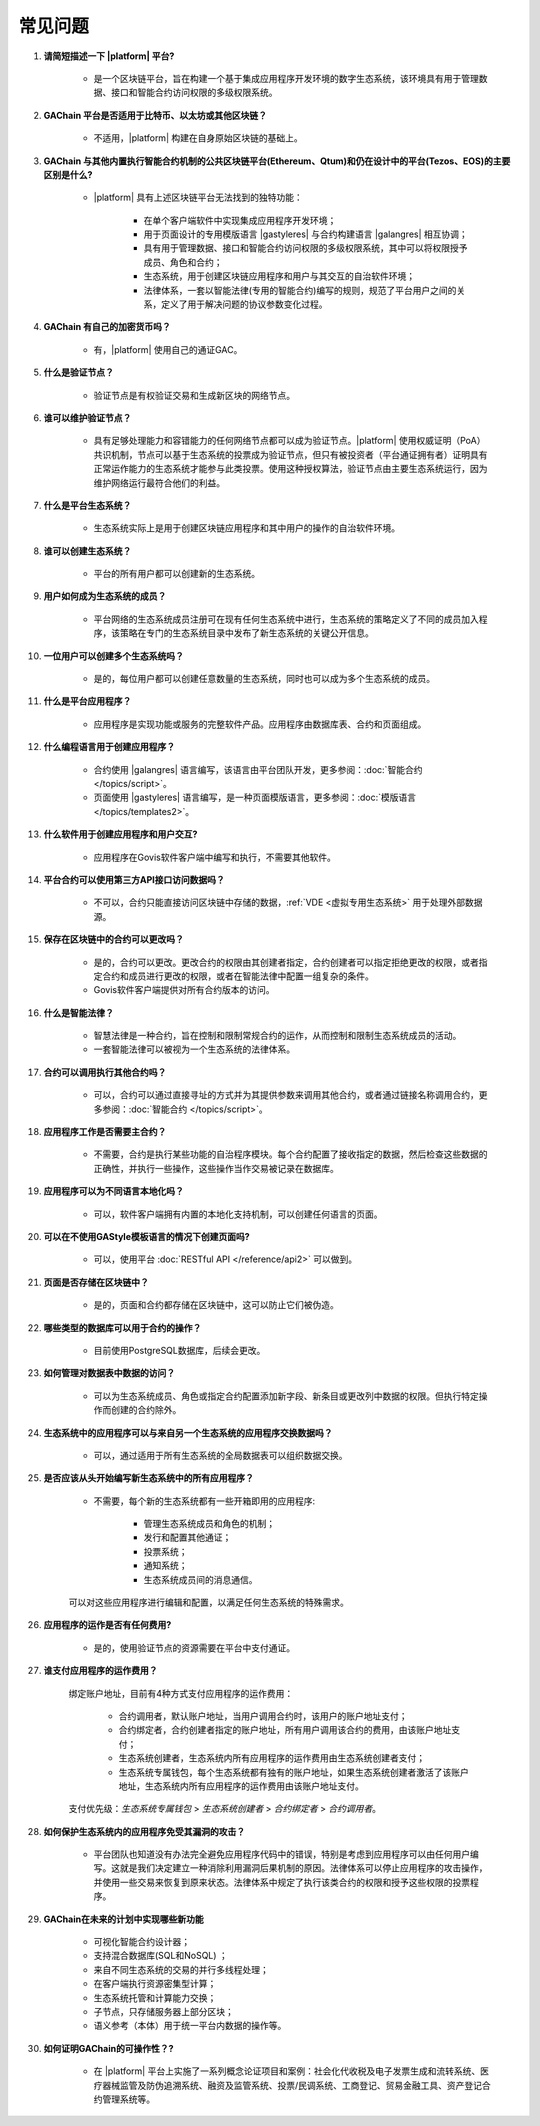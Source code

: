 常见问题
##########

#. **请简短描述一下 |platform| 平台?**


    - 是一个区块链平台，旨在构建一个基于集成应用程序开发环境的数字生态系统，该环境具有用于管理数据、接口和智能合约访问权限的多级权限系统。

#. **GAChain 平台是否适用于比特币、以太坊或其他区块链？**

    - 不适用，|platform| 构建在自身原始区块链的基础上。 

#. **GAChain 与其他内置执行智能合约机制的公共区块链平台(Ethereum、Qtum)和仍在设计中的平台(Tezos、EOS)的主要区别是什么?**

    - |platform| 具有上述区块链平台无法找到的独特功能：

        - 在单个客户端软件中实现集成应用程序开发环境；

        - 用于页面设计的专用模版语言 |gastyleres| 与合约构建语言 |galangres| 相互协调；

        - 具有用于管理数据、接口和智能合约访问权限的多级权限系统，其中可以将权限授予成员、角色和合约；

        - 生态系统，用于创建区块链应用程序和用户与其交互的自治软件环境；

        - 法律体系，一套以智能法律(专用的智能合约)编写的规则，规范了平台用户之间的关系，定义了用于解决问题的协议参数变化过程。

#. **GAChain 有自己的加密货币吗？**

    - 有，|platform| 使用自己的通证GAC。

#. **什么是验证节点？**

    - 验证节点是有权验证交易和生成新区块的网络节点。

#. **谁可以维护验证节点？**

    - 具有足够处理能力和容错能力的任何网络节点都可以成为验证节点。|platform| 使用权威证明（PoA）共识机制，节点可以基于生态系统的投票成为验证节点，但只有被投资者（平台通证拥有者）证明具有正常运作能力的生态系统才能参与此类投票。使用这种授权算法，验证节点由主要生态系统运行，因为维护网络运行最符合他们的利益。

#. **什么是平台生态系统？**

    - 生态系统实际上是用于创建区块链应用程序和其中用户的操作的自治软件环境。

#. **谁可以创建生态系统？**

    - 平台的所有用户都可以创建新的生态系统。

#. **用户如何成为生态系统的成员？**

    - 平台网络的生态系统成员注册可在现有任何生态系统中进行，生态系统的策略定义了不同的成员加入程序，该策略在专门的生态系统目录中发布了新生态系统的关键公开信息。

#. **一位用户可以创建多个生态系统吗？**

    - 是的，每位用户都可以创建任意数量的生态系统，同时也可以成为多个生态系统的成员。

#. **什么是平台应用程序？**

    - 应用程序是实现功能或服务的完整软件产品。应用程序由数据库表、合约和页面组成。

#. **什么编程语言用于创建应用程序？**

    - 合约使用 |galangres| 语言编写，该语言由平台团队开发，更多参阅：:doc:`智能合约 </topics/script>`。

    - 页面使用 |gastyleres| 语言编写，是一种页面模版语言，更多参阅：:doc:`模版语言 </topics/templates2>`。

#. **什么软件用于创建应用程序和用户交互?**

    - 应用程序在Govis软件客户端中编写和执行，不需要其他软件。

#. **平台合约可以使用第三方API接口访问数据吗？**

    - 不可以，合约只能直接访问区块链中存储的数据，:ref:`VDE <虚拟专用生态系统>` 用于处理外部数据源。

#. **保存在区块链中的合约可以更改吗？**

    - 是的，合约可以更改。更改合约的权限由其创建者指定，合约创建者可以指定拒绝更改的权限，或者指定合约和成员进行更改的权限，或者在智能法律中配置一组复杂的条件。

    - Govis软件客户端提供对所有合约版本的访问。

#. **什么是智能法律？**

    - 智慧法律是一种合约，旨在控制和限制常规合约的运作，从而控制和限制生态系统成员的活动。

    - 一套智能法律可以被视为一个生态系统的法律体系。

#. **合约可以调用执行其他合约吗？**

    - 可以，合约可以通过直接寻址的方式并为其提供参数来调用其他合约，或者通过链接名称调用合约，更多参阅：:doc:`智能合约 </topics/script>`。

#. **应用程序工作是否需要主合约？**

    - 不需要，合约是执行某些功能的自治程序模块。每个合约配置了接收指定的数据，然后检查这些数据的正确性，并执行一些操作，这些操作当作交易被记录在数据库。

#. **应用程序可以为不同语言本地化吗？**

    - 可以，软件客户端拥有内置的本地化支持机制，可以创建任何语言的页面。

#. **可以在不使用GAStyle模板语言的情况下创建页面吗?**

    - 可以，使用平台 :doc:`RESTful API </reference/api2>` 可以做到。

#. **页面是否存储在区块链中？**

    - 是的，页面和合约都存储在区块链中，这可以防止它们被伪造。

#. **哪些类型的数据库可以用于合约的操作？**

    - 目前使用PostgreSQL数据库，后续会更改。

#. **如何管理对数据表中数据的访问？**

    - 可以为生态系统成员、角色或指定合约配置添加新字段、新条目或更改列中数据的权限。但执行特定操作而创建的合约除外。

#. **生态系统中的应用程序可以与来自另一个生态系统的应用程序交换数据吗？**

    - 可以，通过适用于所有生态系统的全局数据表可以组织数据交换。

#. **是否应该从头开始编写新生态系统中的所有应用程序？**

    - 不需要，每个新的生态系统都有一些开箱即用的应用程序:
        
        - 管理生态系统成员和角色的机制；
        - 发行和配置其他通证；
        - 投票系统；
        - 通知系统；
        - 生态系统成员间的消息通信。
    
    可以对这些应用程序进行编辑和配置，以满足任何生态系统的特殊需求。

#. **应用程序的运作是否有任何费用?**

    - 是的，使用验证节点的资源需要在平台中支付通证。

#. **谁支付应用程序的运作费用？**

    绑定账户地址，目前有4种方式支付应用程序的运作费用：
    
        - 合约调用者，默认账户地址，当用户调用合约时，该用户的账户地址支付；

        -  合约绑定者，合约创建者指定的账户地址，所有用户调用该合约的费用，由该账户地址支付；
	
        - 生态系统创建者，生态系统内所有应用程序的运作费用由生态系统创建者支付；
	
        - 生态系统专属钱包，每个生态系统都有独有的账户地址，如果生态系统创建者激活了该账户地址，生态系统内所有应用程序的运作费用由该账户地址支付。
    
    支付优先级：*生态系统专属钱包* > *生态系统创建者* > *合约绑定者* > *合约调用者*。

#. **如何保护生态系统内的应用程序免受其漏洞的攻击？**

    - 平台团队也知道没有办法完全避免应用程序代码中的错误，特别是考虑到应用程序可以由任何用户编写。这就是我们决定建立一种消除利用漏洞后果机制的原因。法律体系可以停止应用程序的攻击操作，并使用一些交易来恢复到原来状态。法律体系中规定了执行该类合约的权限和授予这些权限的投票程序。

#. **GAChain在未来的计划中实现哪些新功能**

    - 可视化智能合约设计器；

    - 支持混合数据库(SQL和NoSQL) ；

    - 来自不同生态系统的交易的并行多线程处理；

    - 在客户端执行资源密集型计算；

    - 生态系统托管和计算能力交换；

    - 子节点，只存储服务器上部分区块；

    - 语义参考（本体）用于统一平台内数据的操作等。

#. **如何证明GAChain的可操作性？?**

    - 在 |platform| 平台上实施了一系列概念论证项目和案例：社会化代收税及电子发票生成和流转系统、医疗器械监管及防伪追溯系统、融资及监管系统、投票/民调系统、工商登记、贸易金融工具、资产登记合约管理系统等。

